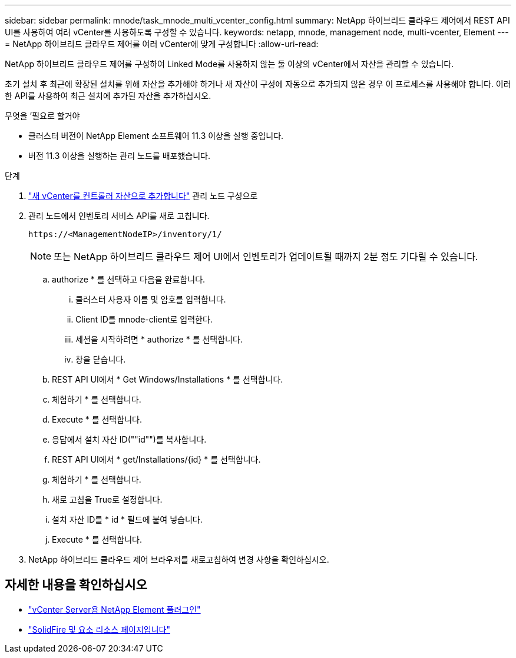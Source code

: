 ---
sidebar: sidebar 
permalink: mnode/task_mnode_multi_vcenter_config.html 
summary: NetApp 하이브리드 클라우드 제어에서 REST API UI를 사용하여 여러 vCenter를 사용하도록 구성할 수 있습니다. 
keywords: netapp, mnode, management node, multi-vcenter, Element 
---
= NetApp 하이브리드 클라우드 제어를 여러 vCenter에 맞게 구성합니다
:allow-uri-read: 


[role="lead"]
NetApp 하이브리드 클라우드 제어를 구성하여 Linked Mode를 사용하지 않는 둘 이상의 vCenter에서 자산을 관리할 수 있습니다.

초기 설치 후 최근에 확장된 설치를 위해 자산을 추가해야 하거나 새 자산이 구성에 자동으로 추가되지 않은 경우 이 프로세스를 사용해야 합니다. 이러한 API를 사용하여 최근 설치에 추가된 자산을 추가하십시오.

.무엇을 &#8217;필요로 할거야
* 클러스터 버전이 NetApp Element 소프트웨어 11.3 이상을 실행 중입니다.
* 버전 11.3 이상을 실행하는 관리 노드를 배포했습니다.


.단계
. link:task_mnode_add_assets.html["새 vCenter를 컨트롤러 자산으로 추가합니다"] 관리 노드 구성으로
. 관리 노드에서 인벤토리 서비스 API를 새로 고칩니다.
+
[listing]
----
https://<ManagementNodeIP>/inventory/1/
----
+

NOTE: 또는 NetApp 하이브리드 클라우드 제어 UI에서 인벤토리가 업데이트될 때까지 2분 정도 기다릴 수 있습니다.

+
.. authorize * 를 선택하고 다음을 완료합니다.
+
... 클러스터 사용자 이름 및 암호를 입력합니다.
... Client ID를 mnode-client로 입력한다.
... 세션을 시작하려면 * authorize * 를 선택합니다.
... 창을 닫습니다.


.. REST API UI에서 * Get Windows/Installations * 를 선택합니다.
.. 체험하기 * 를 선택합니다.
.. Execute * 를 선택합니다.
.. 응답에서 설치 자산 ID(""id"")를 복사합니다.
.. REST API UI에서 * get/Installations/{id} * 를 선택합니다.
.. 체험하기 * 를 선택합니다.
.. 새로 고침을 True로 설정합니다.
.. 설치 자산 ID를 * id * 필드에 붙여 넣습니다.
.. Execute * 를 선택합니다.


. NetApp 하이브리드 클라우드 제어 브라우저를 새로고침하여 변경 사항을 확인하십시오.


[discrete]
== 자세한 내용을 확인하십시오

* https://docs.netapp.com/us-en/vcp/index.html["vCenter Server용 NetApp Element 플러그인"^]
* https://www.netapp.com/data-storage/solidfire/documentation["SolidFire 및 요소 리소스 페이지입니다"^]

